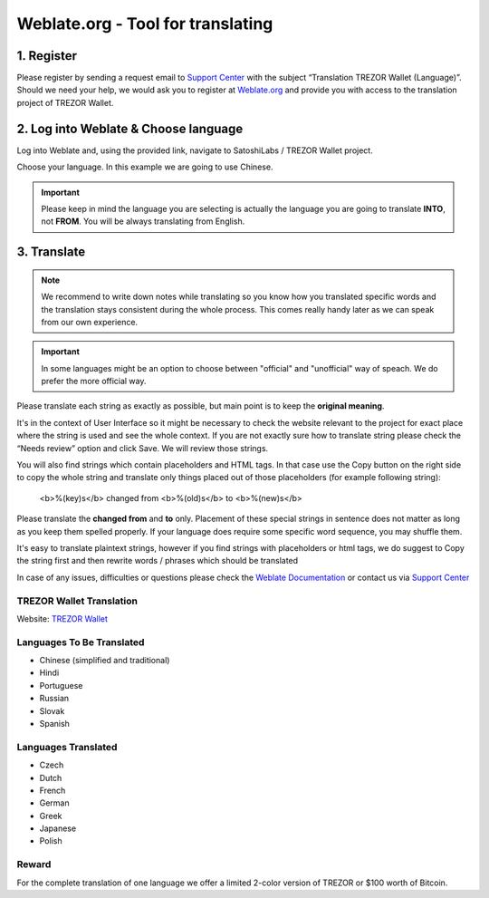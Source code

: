 Weblate.org - Tool for translating
==================================

1. Register
--------------------

Please register by sending a request email to `Support Center <https://trezor.io/support>`_ with the subject “Translation TREZOR Wallet (Language)”. Should we need your help, we would ask you to register at `Weblate.org <https://hosted.weblate.org>`_ and provide you with access to the translation project of TREZOR Wallet.


2. Log into Weblate & Choose language
-------------------------------------

Log into Weblate and, using the provided link, navigate to SatoshiLabs / TREZOR Wallet project.

Choose your language. In this example we are going to use Chinese.

.. important:: Please keep in mind the language you are selecting is actually the language you are going to translate **INTO**, not **FROM**. You will be always translating from English.

.. image:: images/weblate-language.png


3. Translate
------------

.. note:: We recommend to write down notes while translating so you know how you translated specific words and the translation stays consistent during the whole process. This comes really handy later as we can speak from our own experience.

.. important:: In some languages might be an option to choose between "official" and "unofficial" way of speach. We do prefer the more official way.

Please translate each string as exactly as possible, but main point is to keep the **original meaning**.

It's in the context of User Interface so it might be necessary to check the website relevant to the project for exact place where the string is used and see the whole context. If you are not exactly sure how to translate string please check the “Needs review” option and click Save. We will review those strings.

You will also find strings which contain placeholders and HTML tags. In that case use the Copy button on the right side to copy the whole string and translate only things placed out of those placeholders (for example following string):

  <b>%(key)s</b> changed from <b>%(old)s</b> to <b>%(new)s</b>

Please translate the **changed from** and **to** only. Placement of these special strings in sentence does not matter as long as you keep them spelled properly. If your language does require some specific word sequence, you may shuffle them.

It's easy to translate plaintext strings, however if you find strings with placeholders or html tags, we do suggest to Copy the string first and then rewrite words / phrases which should be translated

.. image:: images/weblate-copy.png

In case of any issues, difficulties or questions please check the `Weblate Documentation <https://docs.weblate.org/en/latest/>`_ or contact us via `Support Center <https://trezor.io/support>`_




TREZOR Wallet Translation
^^^^^^^^^^^^^^^^^^^^^^^^^

Website: `TREZOR Wallet <https://wallet.trezor.io>`_

Languages To Be Translated
^^^^^^^^^^^^^^^^^^^^^^^^^^

* Chinese (simplified and traditional)
* Hindi
* Portuguese
* Russian
* Slovak
* Spanish

Languages Translated
^^^^^^^^^^^^^^^^^^^^

* Czech
* Dutch
* French
* German
* Greek
* Japanese
* Polish


Reward
^^^^^^

For the complete translation of one language we offer a limited 2-color version of TREZOR or $100 worth of Bitcoin.
